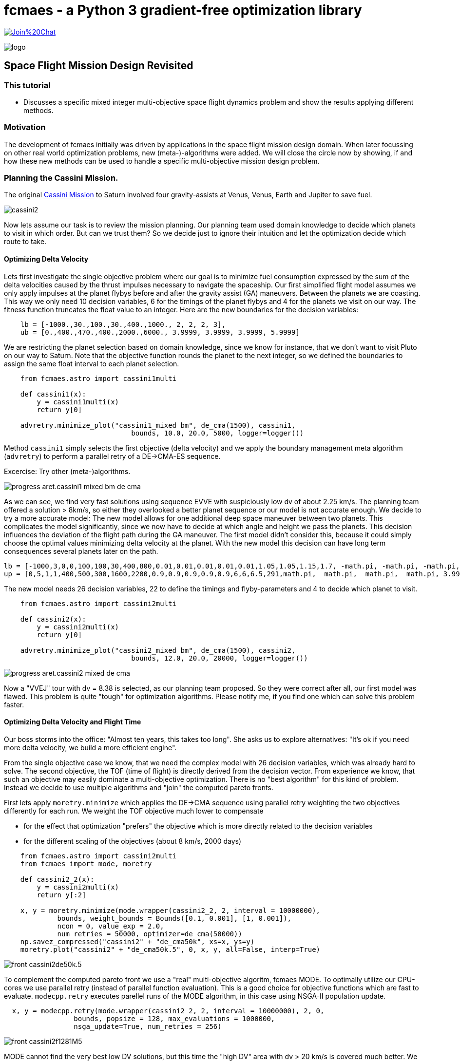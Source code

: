 :encoding: utf-8
:imagesdir: img
:cpp: C++

= fcmaes - a Python 3 gradient-free optimization library

https://gitter.im/fast-cma-es/community[image:https://badges.gitter.im/Join%20Chat.svg[]]

image::logo.gif[]

== Space Flight Mission Design Revisited

=== This tutorial

- Discusses a specific mixed integer multi-objective space flight dynamics problem and show
the results applying different methods.  

=== Motivation

The development of fcmaes initially was driven by applications in the space flight mission design domain. 
When later focussing on other real world optimization problems, new (meta-)-algorithms were added. 
We will close the circle now by showing, if and how these new methods can be used to handle a specific multi-objective
mission design problem.

=== Planning the Cassini Mission. 

The original https://solarsystem.nasa.gov/missions/cassini/overview/[Cassini Mission]
to Saturn involved four gravity-assists at Venus, Venus, Earth and Jupiter to save fuel. 

image::cassini2.png[]

Now lets assume our task is to review the mission planning. Our planning team used domain knowledge
to decide which planets to visit in which order. But can we trust them? So we decide
just to ignore their intuition and let the optimization decide which route to take.

==== Optimizing Delta Velocity 

Lets first investigate the single objective problem where our goal is to minimize fuel consumption
expressed by the sum of the delta velocities caused by the thrust impulses necessary to
navigate the spaceship. Our first simplified flight model assumes we only apply impulses  
at the planet flybys before and after the gravity assist (GA) maneuvers. Between the planets we are
coasting. This way we only need 10 decision variables, 6 for the timings of the planet flybys and
4 for the planets we visit on our way. The fitness function truncates the float value to an integer. 
Here are the new boundaries for the decision variables:

----
    lb = [-1000.,30.,100.,30.,400.,1000., 2, 2, 2, 3],
    ub = [0.,400.,470.,400.,2000.,6000., 3.9999, 3.9999, 3.9999, 5.9999]       
----

We are restricting the planet selection based on domain knowledge, since we know for instance,
that we don't want to visit Pluto on our way to Saturn. Note that the objective function
rounds the planet to the next integer, so we defined the boundaries to assign the same
float interval to each planet selection. 

[source,python]
----    
    from fcmaes.astro import cassini1multi
    
    def cassini1(x):   
        y = cassini1multi(x)
        return y[0]
    
    advretry.minimize_plot("cassini1_mixed bm", de_cma(1500), cassini1, 
                               bounds, 10.0, 20.0, 5000, logger=logger())

----

Method `cassini1` simply selects the first objective (delta velocity) and we apply the 
boundary management meta algorithm (`advretry`) to perform a parallel retry of a 
DE->CMA-ES sequence. 

Excercise: Try other (meta-)algorithms. 

image::progress_aret.cassini1_mixed_bm_de_cma.png[]

As we can see, we find very fast solutions using sequence EVVE with suspiciously low dv 
of about 2.25 km/s. The planning team offered a solution > 8km/s, so either they 
overlooked a better planet sequence or our model is not accurate enough. We decide
to try a more accurate model: The new model allows for one additional deep space 
maneuver between two planets. This complicates the model significantly, since we now 
have to decide at which angle and height we pass the planets. This decision influences the
deviation of the flight path during the GA maneuver. The first model didn't consider this,  
because it could simply choose the optimal values minimizing delta velocity at the planet. 
With the new model this decision can have long term consequences several planets later on the path. 

----
lb = [-1000,3,0,0,100,100,30,400,800,0.01,0.01,0.01,0.01,0.01,1.05,1.05,1.15,1.7, -math.pi, -math.pi, -math.pi, -math.pi, 2, 2, 2, 3],
up = [0,5,1,1,400,500,300,1600,2200,0.9,0.9,0.9,0.9,0.9,6,6,6.5,291,math.pi,  math.pi,  math.pi,  math.pi, 3.9999, 3.9999, 3.9999, 5.9999]     
----

The new model needs 26 decision variables, 22 to define the timings and flyby-parameters and 4 to decide which planet 
to visit. 

[source,python]
----    
    from fcmaes.astro import cassini2multi
    
    def cassini2(x):
        y = cassini2multi(x)
        return y[0]
    
    advretry.minimize_plot("cassini2_mixed bm", de_cma(1500), cassini2, 
                               bounds, 12.0, 20.0, 20000, logger=logger())

----

image::progress_aret.cassini2_mixed _de_cma.png[]

Now a "VVEJ" tour with dv = 8.38 is selected, as our planning team proposed. So they were correct after all, our first model was flawed. 
This problem is quite "tough" for optimization algorithms. Please notify me, if you find one which can solve this problem faster. 


==== Optimizing Delta Velocity and Flight Time

Our boss storms into the office: "Almost ten years, this takes too long". She asks us to explore alternatives: "It's ok if you need more delta velocity, we build
a more efficient engine". 

From the single objective case we know, that we need the complex model with 26 decision variables, which was already hard to solve. 
The second objective, the TOF (time of flight) is directly derived from the decision vector. From experience we know, that
such an objective may easily dominate a multi-objective optimization. There is no "best algorithm" for this kind of problem. 
Instead we decide to use multiple algorithms and "join" the computed pareto fronts. 

First lets apply `moretry.minimize` which applies the DE->CMA sequence using parallel retry weighting the two objectives differently 
for each run. We weight the TOF objective much lower to compensate  

- for the effect that optimization "prefers" the objective which is more directly related to the decision variables
- for the different scaling of the objectives (about 8 km/s, 2000 days)

[source,python]
----    
    from fcmaes.astro import cassini2multi
    from fcmaes import mode, moretry
    
    def cassini2_2(x):
        y = cassini2multi(x)
        return y[:2]
    
    x, y = moretry.minimize(mode.wrapper(cassini2_2, 2, interval = 10000000),
             bounds, weight_bounds = Bounds([0.1, 0.001], [1, 0.001]),
             ncon = 0, value_exp = 2.0, 
             num_retries = 50000, optimizer=de_cma(50000))
    np.savez_compressed("cassini2" + "de_cma50k", xs=x, ys=y)
    moretry.plot("cassini2" + "de_cma50k.5", 0, x, y, all=False, interp=True)
----


image::front_cassini2de50k.5.png[]

To complement the computed pareto front we use a "real" multi-objective algoritm, fcmaes MODE. 
To optimally utilize our CPU-cores we use parallel retry (instead of parallel function evaluation). 
This is a good choice for objective functions which are fast to evaluate. 
`modecpp.retry` executes parellel runs of the MODE algorithm, in this case 
using NSGA-II population update.

[source,python]
----    
  x, y = modecpp.retry(mode.wrapper(cassini2_2, 2, interval = 10000000), 2, 0,
                 bounds, popsize = 128, max_evaluations = 1000000,
                 nsga_update=True, num_retries = 256)
----

image::front_cassini2f1281M5.png[]

MODE cannot find the very best low DV solutions, but this time the "high DV" 
area with dv > 20 km/s is covered much better. We found solutions with TOF < 1500 days, 
which was not possible using `moretry`. 

Finally, to focus on the "middle section" we use DE population update:

[source,python]
----    
  x, y = modecpp.retry(mode.wrapper(cassini2_2, 2, interval = 10000000), 2, 0,
                 bounds, popsize = 128, max_evaluations = 1000000,
                 nsga_update=False, num_retries = 256)
----

image::front_cassini21281M.png[]

Only by combining all three pareto fronts we can offer our boss the full set of alternatives. 

=== Conclusion

- Be careful with approximating models. The may over-simplify as does our first Cassini model
without deep space maneuvers. 
- Use a single objective algorithm to check what is possible.
- Be careful when one objective is hard to compute and another can simply be derived from the
decision variables.  
- Sometimes you have to combine solutions (pareto-fronts) using different methods to get a complete
multi-objective solution.  